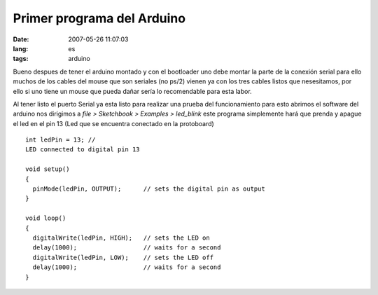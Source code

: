 Primer programa del Arduino
###########################
:date: 2007-05-26 11:07:03
:lang: es
:tags: arduino

Bueno despues de tener el arduino montado y con el bootloader uno debe
montar la parte de la conexión serial para ello muchos de los cables
del mouse que son seriales (no ps/2) vienen ya con los tres cables
listos que nesesitamos, por ello si uno tiene un mouse que pueda dañar
sería lo recomendable para esta labor.

Al tener listo el puerto Serial ya esta listo para realizar una prueba
del funcionamiento para esto abrimos el software del arduino nos
dirigimos a *file > Sketchbook > Examples > led_blink* este programa
simplemente hará que prenda y apague el led en el pin 13 (Led que se
encuentra conectado en la protoboard)

::
  
  int ledPin = 13; //
  LED connected to digital pin 13
  
  void setup()
  {
    pinMode(ledPin, OUTPUT);      // sets the digital pin as output
  }
  
  void loop()
  {
    digitalWrite(ledPin, HIGH);   // sets the LED on
    delay(1000);                  // waits for a second
    digitalWrite(ledPin, LOW);    // sets the LED off
    delay(1000);                  // waits for a second
  }
